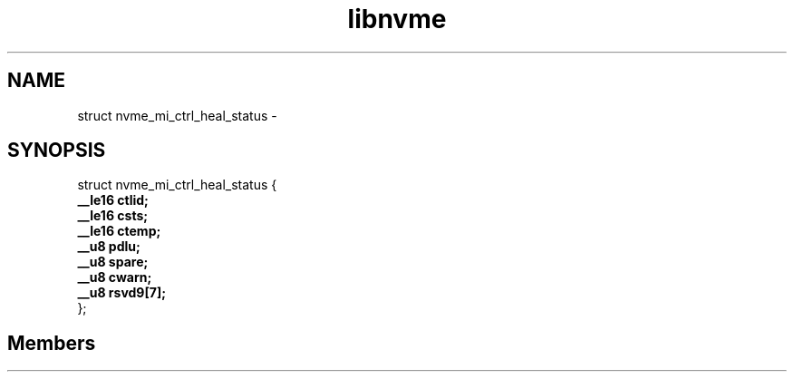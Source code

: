 .TH "libnvme" 2 "struct nvme_mi_ctrl_heal_status" "February 2020" "LIBNVME API Manual" LINUX
.SH NAME
struct nvme_mi_ctrl_heal_status \-
.SH SYNOPSIS
struct nvme_mi_ctrl_heal_status {
.br
.BI "    __le16 ctlid;"
.br
.BI "    __le16 csts;"
.br
.BI "    __le16 ctemp;"
.br
.BI "    __u8 pdlu;"
.br
.BI "    __u8 spare;"
.br
.BI "    __u8 cwarn;"
.br
.BI "    __u8 rsvd9[7];"
.br
.BI "
};
.br

.SH Members
